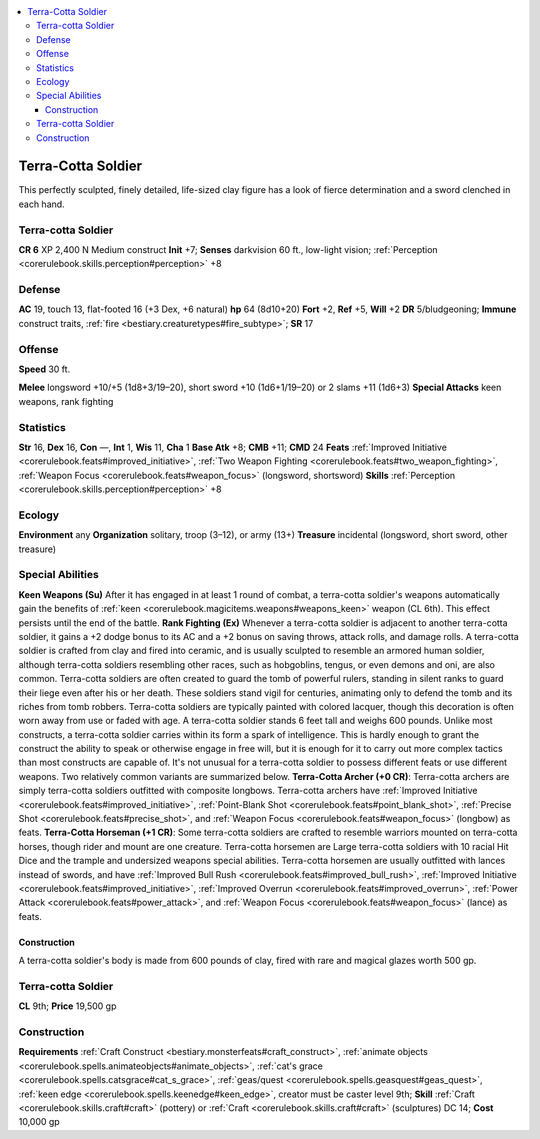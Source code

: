 
.. _`bestiary3.terracottasoldier`:

.. contents:: \ 

.. _`bestiary3.terracottasoldier#terra_cotta_soldier`:

Terra-Cotta Soldier
********************
This perfectly sculpted, finely detailed, life-sized clay figure has a look of fierce determination and a sword clenched in each hand.

.. _`bestiary3.terracottasoldier#terra_cotta_soldier_cr_6`: `bestiary3.terracottasoldier#terra_cotta_soldier`_

Terra-cotta Soldier
====================

**CR 6** 
XP 2,400
N Medium construct 
\ **Init**\  +7; \ **Senses**\  darkvision 60 ft., low-light vision; :ref:`Perception <corerulebook.skills.perception#perception>`\  +8

.. _`bestiary3.terracottasoldier#defense`:

Defense
========
\ **AC**\  19, touch 13, flat-footed 16 (+3 Dex, +6 natural)
\ **hp**\  64 (8d10+20)
\ **Fort**\  +2, \ **Ref**\  +5, \ **Will**\  +2
\ **DR**\  5/bludgeoning; \ **Immune**\  construct traits, :ref:`fire <bestiary.creaturetypes#fire_subtype>`\ ; \ **SR**\  17

.. _`bestiary3.terracottasoldier#offense`:

Offense
========
\ **Speed**\  30 ft.

.. _`bestiary3.terracottasoldier#melee`:

\ **Melee**\  longsword +10/+5 (1d8+3/19–20), short sword +10 (1d6+1/19–20) or 2 slams +11 (1d6+3)
\ **Special Attacks**\  keen weapons, rank fighting

.. _`bestiary3.terracottasoldier#statistics`:

Statistics
===========
\ **Str**\  16, \ **Dex**\  16, \ **Con**\  —, \ **Int**\  1, \ **Wis**\  11, \ **Cha**\  1
\ **Base Atk**\  +8; \ **CMB**\  +11; \ **CMD**\  24
\ **Feats**\  :ref:`Improved Initiative <corerulebook.feats#improved_initiative>`\ , :ref:`Two Weapon Fighting <corerulebook.feats#two_weapon_fighting>`\ , :ref:`Weapon Focus <corerulebook.feats#weapon_focus>`\  (longsword, shortsword)
\ **Skills**\  :ref:`Perception <corerulebook.skills.perception#perception>`\  +8

.. _`bestiary3.terracottasoldier#ecology`:

Ecology
========
\ **Environment**\  any
\ **Organization**\  solitary, troop (3–12), or army (13+)
\ **Treasure**\  incidental (longsword, short sword, other treasure)

.. _`bestiary3.terracottasoldier#special_abilities`:

Special Abilities
==================
\ **Keen Weapons (Su)**\  After it has engaged in at least 1 round of combat, a terra-cotta soldier's weapons automatically gain the benefits of :ref:`keen <corerulebook.magicitems.weapons#weapons_keen>`\  weapon (CL 6th). This effect persists until the end of the battle.
\ **Rank Fighting (Ex)**\  Whenever a terra-cotta soldier is adjacent to another terra-cotta soldier, it gains a +2 dodge bonus to its AC and a +2 bonus on saving throws, attack rolls, and damage rolls.
A terra-cotta soldier is crafted from clay and fired into ceramic, and is usually sculpted to resemble an armored human soldier, although terra-cotta soldiers resembling other races, such as hobgoblins, tengus, or even demons and oni, are also common. Terra-cotta soldiers are often created to guard the tomb of powerful rulers, standing in silent ranks to guard their liege even after his or her death. These soldiers stand vigil for centuries, animating only to defend the tomb and its riches from tomb robbers. Terra-cotta soldiers are typically painted with colored lacquer, though this decoration is often worn away from use or faded with age. A terra-cotta soldier stands 6 feet tall and weighs 600 pounds.
Unlike most constructs, a terra-cotta soldier carries within its form a spark of intelligence. This is hardly enough to grant the construct the ability to speak or otherwise engage in free will, but it is enough for it to carry out more complex tactics than most constructs are capable of. It's not unusual for a terra-cotta soldier to possess different feats or use different weapons. Two relatively common variants are summarized below.
\ **Terra-Cotta Archer (+0 CR)**\ : Terra-cotta archers are simply terra-cotta soldiers outfitted with composite longbows. Terra-cotta archers have :ref:`Improved Initiative <corerulebook.feats#improved_initiative>`\ , :ref:`Point-Blank Shot <corerulebook.feats#point_blank_shot>`\ , :ref:`Precise Shot <corerulebook.feats#precise_shot>`\ , and :ref:`Weapon Focus <corerulebook.feats#weapon_focus>`\  (longbow) as feats.
\ **Terra-Cotta Horseman (+1 CR)**\ : Some terra-cotta soldiers are crafted to resemble warriors mounted on terra-cotta horses, though rider and mount are one creature. Terra-cotta horsemen are Large terra-cotta soldiers with 10 racial Hit Dice and the trample and undersized weapons special abilities. Terra-cotta horsemen are usually outfitted with lances instead of swords, and have :ref:`Improved Bull Rush <corerulebook.feats#improved_bull_rush>`\ , :ref:`Improved Initiative <corerulebook.feats#improved_initiative>`\ , :ref:`Improved Overrun <corerulebook.feats#improved_overrun>`\ , :ref:`Power Attack <corerulebook.feats#power_attack>`\ , and :ref:`Weapon Focus <corerulebook.feats#weapon_focus>`\  (lance) as feats.

.. _`bestiary3.terracottasoldier#construction`:

Construction
#############
A terra-cotta soldier's body is made from 600 pounds of clay, fired with rare and magical glazes worth 500 gp.

Terra-cotta Soldier
====================
\ **CL**\  9th; \ **Price**\  19,500 gp

Construction
=============
\ **Requirements**\  :ref:`Craft Construct <bestiary.monsterfeats#craft_construct>`\ , :ref:`animate objects <corerulebook.spells.animateobjects#animate_objects>`\ , :ref:`cat's grace <corerulebook.spells.catsgrace#cat_s_grace>`\ ,  :ref:`geas/quest <corerulebook.spells.geasquest#geas_quest>`\ , :ref:`keen edge <corerulebook.spells.keenedge#keen_edge>`\ , creator must be caster level 9th; \ **Skill**\  :ref:`Craft <corerulebook.skills.craft#craft>`\  (pottery) or :ref:`Craft <corerulebook.skills.craft#craft>`\  (sculptures) DC 14; \ **Cost**\  10,000 gp

